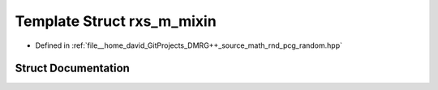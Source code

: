 .. _exhale_struct_structpcg__detail_1_1rxs__m__mixin:

Template Struct rxs_m_mixin
===========================

- Defined in :ref:`file__home_david_GitProjects_DMRG++_source_math_rnd_pcg_random.hpp`


Struct Documentation
--------------------


.. doxygenstruct:: pcg_detail::rxs_m_mixin
   :members:
   :protected-members:
   :undoc-members: